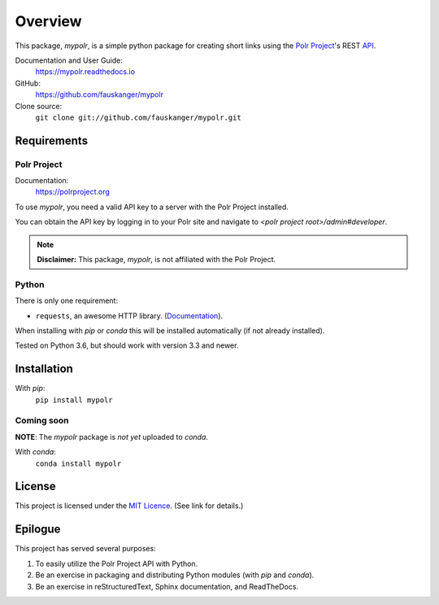 ********
Overview
********

This package, `mypolr`, is a simple python package for creating short links using the
`Polr Project <https://polrproject.org>`_'s REST
`API <https://docs.polrproject.org/en/latest/developer-guide/api/>`_.

Documentation and User Guide:
    https://mypolr.readthedocs.io

GitHub:
    https://github.com/fauskanger/mypolr

Clone source:
    ``git clone git://github.com/fauskanger/mypolr.git``

Requirements
============

Polr Project
------------

Documentation:
    https://polrproject.org

To use `mypolr`, you need a valid API key to a server with the Polr Project installed.

You can obtain the API key by logging in to your Polr site and navigate to `<polr project root>/admin#developer`.

.. note:: **Disclaimer:** This package, `mypolr`, is not affiliated with the Polr Project.

Python
------

There is only one requirement:

- ``requests``, an awesome HTTP library. (`Documentation <http://python-requests.org>`_).

When installing with `pip` or `conda` this will be installed automatically (if not already installed).

Tested on Python 3.6, but should work with version 3.3 and newer.


Installation
============

With `pip`:
    ``pip install mypolr``


Coming soon
------------
**NOTE**: The `mypolr` package is *not yet* uploaded to `conda`.

With `conda`:
    ``conda install mypolr``



License
=======
This project is licensed under the `MIT Licence <https://github.com/fauskanger/mypolr/blob/master/LICENSE>`_.
(See link for details.)


Epilogue
========
This project has served several purposes:

#. To easily utilize the Polr Project API with Python.
#. Be an exercise in packaging and distributing Python modules (with `pip` and `conda`).
#. Be an exercise in reStructuredText, Sphinx documentation, and ReadTheDocs.

